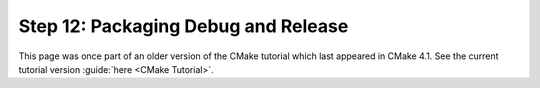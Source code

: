 Step 12: Packaging Debug and Release
====================================

This page was once part of an older version of the CMake tutorial which
last appeared in CMake 4.1.  See the current tutorial version :guide:`here <CMake Tutorial>`.

.. only:: cmakeorg

  To see the older version, follow `this link <https://cmake.org/cmake/help/v4.1/guide/tutorial/Packaging%20Debug%20and%20Release.html>`_
  or select the drop-down in the page header.
